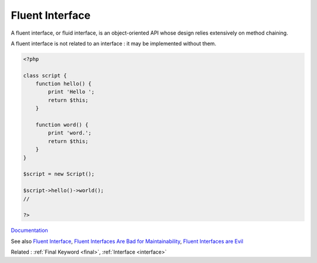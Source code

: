 .. _fluent-interface:
.. _fluent:
.. _fluid-interface:
.. meta::
	:description:
		Fluent Interface: A fluent interface, or fluid interface, is an object-oriented API whose design relies extensively on method chaining.
	:twitter:card: summary_large_image
	:twitter:site: @exakat
	:twitter:title: Fluent Interface
	:twitter:description: Fluent Interface: A fluent interface, or fluid interface, is an object-oriented API whose design relies extensively on method chaining
	:twitter:creator: @exakat
	:twitter:image:src: https://php-dictionary.readthedocs.io/en/latest/_static/logo.png
	:og:image: https://php-dictionary.readthedocs.io/en/latest/_static/logo.png
	:og:title: Fluent Interface
	:og:type: article
	:og:description: A fluent interface, or fluid interface, is an object-oriented API whose design relies extensively on method chaining
	:og:url: https://php-dictionary.readthedocs.io/en/latest/dictionary/fluent-interface.ini.html
	:og:locale: en


Fluent Interface
----------------

A fluent interface, or fluid interface, is an object-oriented API whose design relies extensively on method chaining.

A fluent interface is not related to an interface : it may be implemented without them. 


.. code-block:: php
   
   <?php
   
   class script {
       function hello() {
           print 'Hello ';
           return $this;
       }
   
       function word() {
           print 'word.';
           return $this;
       }
   }
   
   $script = new Script();
   
   $script->hello()->world();
   // 
   
   ?>


`Documentation <https://designpatternsphp.readthedocs.io/en/latest/Structural/FluentInterface/README.html>`__

See also `Fluent Interface <https://en.wikipedia.org/wiki/Fluent_interface>`_, `Fluent Interfaces Are Bad for Maintainability <https://news.ycombinator.com/item?id=16619171>`_, `Fluent Interfaces are Evil <https://ocramius.github.io/blog/fluent-interfaces-are-evil/>`_

Related : :ref:`Final Keyword <final>`, :ref:`Interface <interface>`
